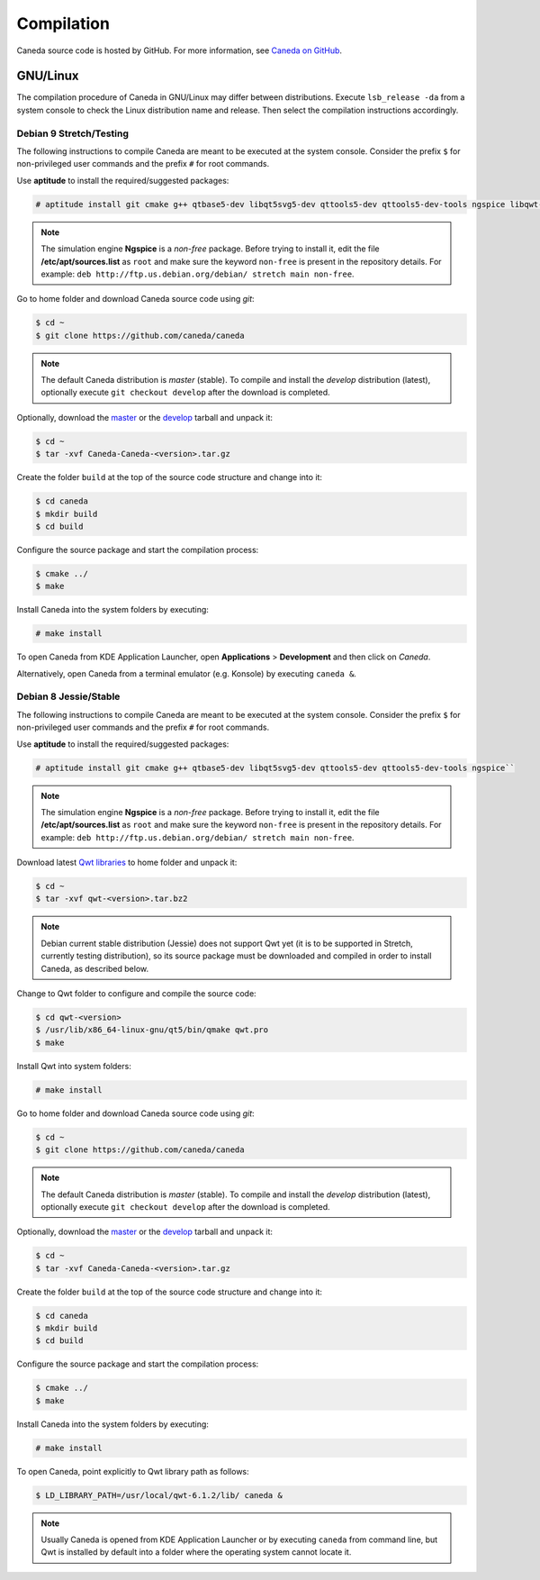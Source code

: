 ###########
Compilation
###########

Caneda source code is hosted by GitHub. For more information, see `Caneda on GitHub`_.

.. _`Caneda on GitHub`: https://github.com/Caneda/Caneda

*********
GNU/Linux
*********

The compilation procedure of Caneda in GNU/Linux may differ between distributions. Execute ``lsb_release -da`` from a system console to check the Linux distribution name and release. Then select the compilation instructions accordingly.

Debian 9 Stretch/Testing
========================

The following instructions to compile Caneda are meant to be executed at the system console.
Consider the prefix ``$`` for non-privileged user commands and the prefix ``#`` for root commands.

Use **aptitude** to install the required/suggested packages:

.. code-block:: example

  # aptitude install git cmake g++ qtbase5-dev libqt5svg5-dev qttools5-dev qttools5-dev-tools ngspice libqwt-qt5-dev 
    
.. note:: The simulation engine **Ngspice** is a *non-free* package. Before trying to install it, edit the file **/etc/apt/sources.list** as ``root`` and make sure the keyword ``non-free`` is present in the repository details. For example: ``deb http://ftp.us.debian.org/debian/ stretch main non-free``.
      
Go to home folder and download Caneda source code using *git*:

.. code-block:: example

  $ cd ~
  $ git clone https://github.com/caneda/caneda

.. note:: The default Caneda distribution is *master* (stable). To compile and install the *develop* distribution (latest), optionally execute ``git checkout develop`` after the download is completed.
    
Optionally, download the `master`_ or the `develop`_ tarball and unpack it: 

.. _`master`: https://github.com/Caneda/Caneda/tarball/master
.. _`develop`: https://github.com/Caneda/Caneda/tarball/develop
  
.. code-block:: example

  $ cd ~
  $ tar -xvf Caneda-Caneda-<version>.tar.gz
    
Create the folder ``build`` at the top of the source code structure and change into it:

.. code-block:: example

  $ cd caneda
  $ mkdir build
  $ cd build
    
Configure the source package and start the compilation process:

.. code-block:: example

  $ cmake ../
  $ make
    
Install Caneda into the system folders by executing:

.. code-block:: example

  # make install
      
To open Caneda from KDE Application Launcher, open **Applications** > **Development** and then click on *Caneda*. 

Alternatively, open Caneda from a terminal emulator (e.g. Konsole) by executing ``caneda &``.

Debian 8 Jessie/Stable
======================

The following instructions to compile Caneda are meant to be executed at the system console.
Consider the prefix ``$`` for non-privileged user commands and the prefix ``#`` for root commands.

Use **aptitude** to install the required/suggested packages:

.. code-block:: example

  # aptitude install git cmake g++ qtbase5-dev libqt5svg5-dev qttools5-dev qttools5-dev-tools ngspice``

.. note:: The simulation engine **Ngspice** is a *non-free* package. Before trying to install it, edit the file **/etc/apt/sources.list** as ``root`` and make sure the keyword ``non-free`` is present in the repository details. For example: ``deb http://ftp.us.debian.org/debian/ stretch main non-free``.
  
Download latest `Qwt libraries`_  to home folder and unpack it:

.. _`Qwt libraries`: https://sourceforge.net/projects/qwt/files/latest/download

.. code-block:: example

  $ cd ~
  $ tar -xvf qwt-<version>.tar.bz2

.. note:: Debian current stable distribution (Jessie) does not support Qwt yet (it is to be supported in Stretch, currently testing distribution), so its source package must be downloaded and compiled in order to install Caneda, as described below. 

Change to Qwt folder to configure and compile the source code:

.. code-block:: example

  $ cd qwt-<version>
  $ /usr/lib/x86_64-linux-gnu/qt5/bin/qmake qwt.pro
  $ make

Install Qwt into system folders:

.. code-block:: example

  # make install
  
Go to home folder and download Caneda source code using *git*:

.. code-block:: example

  $ cd ~
  $ git clone https://github.com/caneda/caneda

.. note:: The default Caneda distribution is *master* (stable). To compile and install the *develop* distribution (latest), optionally execute ``git checkout develop`` after the download is completed.
    
Optionally, download the `master`_ or the `develop`_ tarball and unpack it: 

.. _`master`: https://github.com/Caneda/Caneda/tarball/master
.. _`develop`: https://github.com/Caneda/Caneda/tarball/develop
  
.. code-block:: example

  $ cd ~
  $ tar -xvf Caneda-Caneda-<version>.tar.gz
    
Create the folder ``build`` at the top of the source code structure and change into it:

.. code-block:: example

  $ cd caneda
  $ mkdir build
  $ cd build
    
Configure the source package and start the compilation process:

.. code-block:: example

  $ cmake ../
  $ make
    
Install Caneda into the system folders by executing:

.. code-block:: example

  # make install
      
To open Caneda, point explicitly to Qwt library path as follows:
    
.. code-block:: example

  $ LD_LIBRARY_PATH=/usr/local/qwt-6.1.2/lib/ caneda &

.. note:: Usually Caneda is opened from KDE Application Launcher or by executing ``caneda`` from command line, but Qwt is installed by default into a folder where the operating system cannot locate it. 


